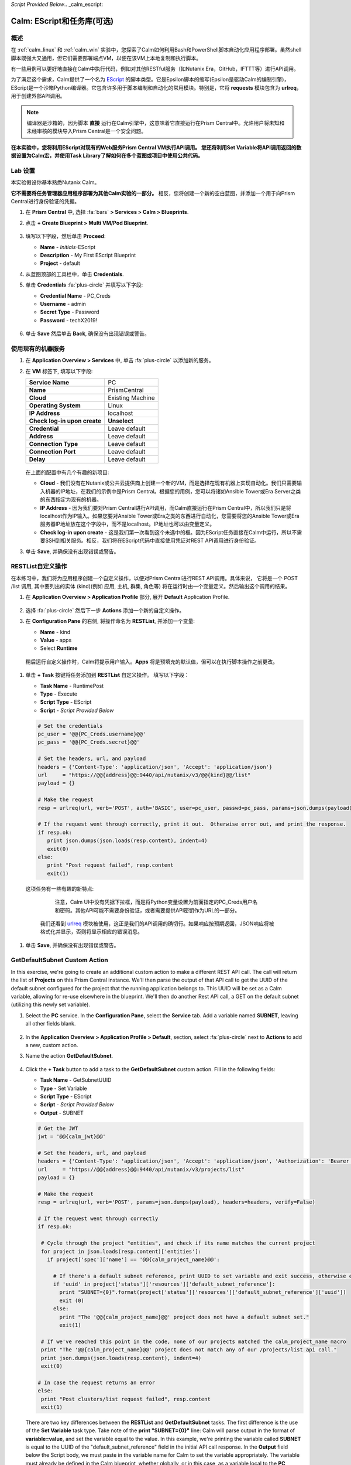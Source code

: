 *Script Provided Below*.. _calm_escript:

-----------------------------------------
Calm: EScript和任务库(可选)
-----------------------------------------

概述
++++++++

在 :ref:`calm_linux` 和 :ref:`calm_win` 实验中，您探索了Calm如何利用Bash和PowerShell脚本自动化应用程序部署。虽然shell脚本既强大又通用，但它们需要部署端点VM，以便在该VM上本地复制和执行脚本。

有一些用例可以更好地直接在Calm中执行代码，例如对其他RESTful服务（如Nutanix Era，GitHub，IFTTT等）进行API调用。

为了满足这个需求，Calm提供了一个名为 `EScript <https://portal.nutanix.com/#/page/docs/details?targetId=Nutanix-Calm-Admin-Operations-Guide-v250:nuc-supported-escript-modules-functions-c.html>`_ 的脚本类型。它是Epsilon脚本的缩写(Epsilon是驱动Calm的编制引擎)，EScript是一个沙箱Python编译器。它包含许多用于脚本编制和自动化的常用模块。特别是，它将 **requests** 模块包含为 **urlreq**，用于创建外部API调用。

.. note::

  编译器是沙箱的，因为脚本 **直接** 运行在Calm引擎中，这意味着它直接运行在Prism Central中。允许用户将未知和未经审核的模块导入Prism Central是一个安全问题。

**在本实验中，您将利用EScript对现有的Web服务Prism Central VM执行API调用。 您还将利用Set Variable将API调用返回的数据设置为Calm宏，并使用Task Library了解如何在多个蓝图或项目中使用公共代码。**

Lab 设置
+++++++++

本实验假设你基本熟悉Nutanix Calm。

**它不需要将任务管理器应用程序部署为其他Calm实验的一部分。** 相反，您将创建一个新的空白蓝图，并添加一个用于向Prism Central进行身份验证的凭据。

#. 在 **Prism Central** 中, 选择 :fa:`bars` **> Services > Calm > Blueprints**.

#. 点击 **+ Create Blueprint > Multi VM/Pod Blueprint**.

   .. figure:: images/create_blueprint.png

#. 填写以下字段，然后单击 **Proceed**:

   - **Name** - *Initials*\ -EScript
   - **Description** - My First EScript Blueprint
   - **Project** - default

#. 从蓝图顶部的工具栏中，单击 **Credentials**.

#. 单击 **Credentials** :fa:`plus-circle` 并填写以下字段:

   - **Credential Name** - PC_Creds
   - **Username** - admin
   - **Secret Type** - Password
   - **Password** - techX2019!

   .. figure:: images/credentials.png

#. 单击 **Save** 然后单击 **Back**, 确保没有出现错误或警告。

使用现有的机器服务
+++++++++++++++++++++++++++++++

#. 在 **Application Overview > Services** 中, 单击 :fa:`plus-circle` 以添加新的服务。

#. 在 **VM** 标签下, 填写以下字段:

   +------------------------------+------------------+
   | **Service Name**             | PC               |
   +------------------------------+------------------+
   | **Name**                     | PrismCentral     |
   +------------------------------+------------------+
   | **Cloud**                    | Existing Machine |
   +------------------------------+------------------+
   | **Operating System**         | Linux            |
   +------------------------------+------------------+
   | **IP Address**               | localhost        |
   +------------------------------+------------------+
   | **Check log-in upon create** | **Unselect**     |
   +------------------------------+------------------+
   | **Credential**               | Leave default    |
   +------------------------------+------------------+
   | **Address**                  | Leave default    |
   +------------------------------+------------------+
   | **Connection Type**          | Leave default    |
   +------------------------------+------------------+
   | **Connection Port**          | Leave default    |
   +------------------------------+------------------+
   | **Delay**                    | Leave default    |
   +------------------------------+------------------+

   .. figure:: images/existing_machine.png

   在上面的配置中有几个有趣的新项目:

   - **Cloud** - 我们没有在Nutanix或公共云提供商上创建一个新的VM，而是选择在现有机器上实现自动化。我们只需要输入机器的IP地址，在我们的示例中是Prism Central。根据您的用例，您可以将诸如Ansible Tower或Era Server之类的东西指定为现有的机器。

   - **IP Address** - 因为我们要对Prism Central进行API调用，而Calm直接运行在Prism Central中，所以我们只是将localhost作为IP输入。如果您要对Ansible Tower或Era之类的东西进行自动化，您需要将您的Ansible Tower或Era服务器IP地址放在这个字段中，而不是localhost。IP地址也可以由变量定义。

   - **Check log-in upon create** - 这是我们第一次看到这个未选中的框。因为EScript任务直接在Calm中运行，所以不需要SSH到相关服务。相反，我们将在EScript代码中直接使用凭证对REST API调用进行身份验证。

#. 单击 **Save**, 并确保没有出现错误或警告。

RESTList自定义操作
++++++++++++++++++++++

在本练习中，我们将为应用程序创建一个自定义操作，以便对Prism Central进行REST API调用。具体来说， 它将是一个 POST /list 调用, 其中要列出的实体 (kind)(例如 应用, 主机, 群集, 角色等) 将在运行时由一个变量定义。然后输出这个调用的结果。

#. 在 **Application Overview > Application Profile** 部分, 展开 **Default** Application Profile.

   .. figure:: images/addaction.png

#. 选择 :fa:`plus-circle` 然后下一步 **Actions** 添加一个新的自定义操作。

#. 在 **Configuration Pane** 的右侧, 将操作命名为 **RESTList**, 并添加一个变量:

   - **Name** - kind
   - **Value** - apps
   - Select **Runtime**

   .. figure:: images/restlist.png

 稍后运行自定义操作时，Calm将提示用户输入。**Apps** 将是预填充的默认值，但可以在执行脚本操作之前更改。

#. 单击 **+ Task** 按键将任务添加到 **RESTList** 自定义操作。 填写以下字段：

   - **Task Name** - RuntimePost
   - **Type** - Execute
   - **Script Type** - EScript
   - **Script** - *Script Provided Below*

   .. code-block:: python

     # Set the credentials
     pc_user = '@@{PC_Creds.username}@@'
     pc_pass = '@@{PC_Creds.secret}@@'

     # Set the headers, url, and payload
     headers = {'Content-Type': 'application/json', 'Accept': 'application/json'}
     url     = "https://@@{address}@@:9440/api/nutanix/v3/@@{kind}@@/list"
     payload = {}

     # Make the request
     resp = urlreq(url, verb='POST', auth='BASIC', user=pc_user, passwd=pc_pass, params=json.dumps(payload), headers=headers)

     # If the request went through correctly, print it out.  Otherwise error out, and print the response.
     if resp.ok:
        print json.dumps(json.loads(resp.content), indent=4)
        exit(0)
     else:
        print "Post request failed", resp.content
        exit(1)

   .. figure:: images/runtime_post.png

  这项任务有一些有趣的新特点:

    注意，Calm UI中没有凭据下拉框，而是将Python变量设置为前面指定的PC_Creds用户名和密码。其他API可能不需要身份验证，或者需要提供API密钥作为URL的一部分。

   我们还看到 `urlreq <https://portal.nutanix.com/#/page/docs/details?targetId=Nutanix-Calm-Admin-Operations-Guide-v250:nuc-supported-escript-modules-functions-c.html>`_ 模块被使用，这正是我们的API调用的确切行。如果响应按预期返回，JSON响应将被格式化并显示，否则将显示相应的错误消息。

#. 单击 **Save**, 并确保没有出现错误或警告。

GetDefaultSubnet Custom Action
++++++++++++++++++++++++++++++

In this exercise, we're going to create an additional custom action to make a different REST API call. The call will return the list of **Projects** on this Prism Central instance.  We'll then parse the output of that API call to get the UUID of the default subnet configured for the project that the running application belongs to.  This UUID will be set as a Calm variable, allowing for re-use elsewhere in the blueprint.  We'll then do another Rest API call, a GET on the default subnet (utilizing this newly set variable).

#. Select the **PC** service. In the **Configuration Pane**, select the **Service** tab. Add a variable named **SUBNET**, leaving all other fields blank.

   .. figure:: images/subnet_variable.png

#. In the **Application Overview > Application Profile > Default**, section, select :fa:`plus-circle` next to **Actions** to add a new, custom action.

#. Name the action **GetDefaultSubnet**.

   .. figure:: images/get_default_subnet.png

#. Click the **+ Task** button to add a task to the **GetDefaultSubnet** custom action.  Fill in the following fields:

   - **Task Name** - GetSubnetUUID
   - **Type** - Set Variable
   - **Script Type** - EScript
   - **Script** - *Script Provided Below*
   - **Output** - SUBNET

   .. code-block:: python

     # Get the JWT
     jwt = '@@{calm_jwt}@@'

     # Set the headers, url, and payload
     headers = {'Content-Type': 'application/json', 'Accept': 'application/json', 'Authorization': 'Bearer {}'.format(jwt)}
     url     = "https://@@{address}@@:9440/api/nutanix/v3/projects/list"
     payload = {}

     # Make the request
     resp = urlreq(url, verb='POST', params=json.dumps(payload), headers=headers, verify=False)

     # If the request went through correctly
     if resp.ok:

      # Cycle through the project "entities", and check if its name matches the current project
      for project in json.loads(resp.content)['entities']:
        if project['spec']['name'] == '@@{calm_project_name}@@':

          # If there's a default subnet reference, print UUID to set variable and exit success, otherwise error out
          if 'uuid' in project['status']['resources']['default_subnet_reference']:
            print "SUBNET={0}".format(project['status']['resources']['default_subnet_reference']['uuid'])
            exit (0)
          else:
            print "The '@@{calm_project_name}@@' project does not have a default subnet set."
            exit(1)

      # If we've reached this point in the code, none of our projects matched the calm_project_name macro
      print "The '@@{calm_project_name}@@' project does not match any of our /projects/list api call."
      print json.dumps(json.loads(resp.content), indent=4)
      exit(0)

     # In case the request returns an error
     else:
      print "Post clusters/list request failed", resp.content
      exit(1)

   .. figure:: images/get_subnet_uuid.png

   There are two key differences between the **RESTList** and **GetDefaultSubnet** tasks. The first difference is the use of the **Set Variable** task type. Take note of the **print "SUBNET={0}"** line: Calm will parse output in the format of **variable=value**, and set the variable equal to the value.  In this example, we're printing the variable called **SUBNET** is equal to the UUID of the "default_subnet_reference" field in the initial API call response. In the **Output** field below the Script body, we must paste in the variable name for Calm to set the variable appropriately. The variable must already be defined in the Calm blueprint, whether globally, or in this case, as a variable local to the **PC** service.

   The second difference is that the **PC_Cred** credential was not used to authorize the API call against Prism Central. Instead, we're using a `JSON Web Token <https://en.wikipedia.org/wiki/JSON_Web_Token>`_ provided by the built-in **calm_jwt** macro.

#. Click the **+ Task** button again to add a second task to the **GetDefaultSubnet** custom action.  Fill in the following fields:

   - **Task Name** - GetSubnetInfo
   - **Type** - Execute
   - **Script Type** - EScript
   - **Script** - *Script Provided Below*

   .. code-block:: python

     # Get the JWT
     jwt = '@@{calm_jwt}@@'

     # Set the headers, url, and payload
     headers = {'Content-Type': 'application/json', 'Accept': 'application/json', 'Authorization': 'Bearer {}'.format(jwt)}
     url     = "https://@@{address}@@:9440/api/nutanix/v3/subnets/@@{SUBNET}@@"
     payload = {}

     # Make the request
     resp = urlreq(url, verb='GET', params=json.dumps(payload), headers=headers, verify=False)

     # If the request went through correctly, print it out.  Otherwise error out, and print the response.
     if resp.ok:
        print json.dumps(json.loads(resp.content), indent=4)
        exit(0)
     else:
        print "Get request failed", resp.content
        exit(1)

   In this task we're dynamically returning details about the default subnet using a GET API call and the **SUBNET** UUID variable returned by the previous task.

   .. figure:: images/get_subnet_info.png

#. Click **Save**, and ensure no errors or warnings appear.

Running the Custom Actions
++++++++++++++++++++++++++

#. **Launch** the blueprint. Name the application *Initials*\ **-RestCalls**, and then click **Create**.

   The **Create** task should complete quickly, as no VMs are being provisioned or Package Install scripts being run.

#. Once the application reaches **Running** status, select the **Manage** tab.

   .. figure:: images/app_create.png

#. Next, run the **RESTList** action by clicking its :fa:`play` icon. A new window appears displaying the **kind** variable and default **apps** value. Click **Run**.

   .. figure:: images/apps_run.png

#. In the output on the right pane, maximize the **RuntimePost** task, and view the API output. The output pane can be toggled by clicking the :fa:`eye` icon. Maximize the output/script window to make viewing easier. As expected, the script returns a JSON body with an array describing each launched application in Calm.

   .. figure:: images/apps_run2.png

#. Run the **RESTList** action again, altering the value to another `Prism Central API entity <https://developer.nutanix.com/reference/prism_central/v3/>`_, such as **images**, **clusters**, **hosts**, or **vms**.

#. Finally, run the **GetDefaultSubnet** action. Expand both the **GetSubnetUUID** and **GetSubnetInfo** tasks, reviewing the output for each task. What is the name and VLAN id of your default subnet?

   .. figure:: images/GetDefaultSubnet.png

   .. figure:: images/GetDefaultSubnet2.png

Publishing to the Task Library
++++++++++++++++++++++++++++++

Tasks such as common API calls, package installations for common services, domain joins, etc. can be broadly applicable to multiple blueprints. These tasks can be used without leveraging third party tools or manually copying and pasting scripts by instead publishing into the Task Library, Calm's central repository for code re-use.

#. Open your *Initials*\ **-EScript** blueprint in the Blueprint Editor.

#. In the **Application Overview > Application Profile** pane, select the **RESTList** action.

#. Select the **RuntimeList** task to open the task in the **Configuration Pane**.

#. Click **Publish to Library**.

#. In the **Publish Task** window, make the following changes:

   - **Name** - *Initials* Prism Central Runtime List
   - Replace **address** with **Prism_Central_IP**

   .. figure:: images/publish_task.png

#. Click **Apply** and note that the original **address** macro was replaced with **Prism_Central_IP** in the script window. Replacing macro names allows you to be more generic or descriptive to increase task portability.

#. Click **Publish**.

#. Open the **Task Library** in the sidebar.  Select your published task. By default, the task will be available to the project from which it was originally published, but you can specify additional projects with which to share the task.

Takeaways
+++++++++

What are the key things you should know about **Nutanix Calm**?

- The task library allows commonly used operations to be written once and reused over and over again.  As time goes on more objects will be integrated into the task library, from Nutanix-provided common tasks to entire service objects

- Calm 2.7 introduced the HTTP task, allowing the most common use of Escript to be more easily implemented (sending API calls)

- In addition to being able to use Bash and Powershell scripts, Nutanix Calm can use EScript, which is a sandboxed Python interpreter, to provide application lifecycle management.

- EScript tasks are run directly within the Calm engine, rather than being executed on the remote machine.

- Shell, Powershell, and EScript tasks can all be utilized to set a variable based on script output.  That variable can then be used in other portions of the blueprint.

- The Task Library allows for publishing of commonly used tasks into a central repository, giving the ability to share these scripts across Projects and Blueprints.


.. |proj-icon| image:: ../images/projects_icon.png
.. |mktmgr-icon| image:: ../images/marketplacemanager_icon.png
.. |mkt-icon| image:: ../images/marketplace_icon.png
.. |bp-icon| image:: ../images/blueprints_icon.png
.. |blueprints| image:: images/blueprints.png
.. |applications| image:: images/blueprints.png
